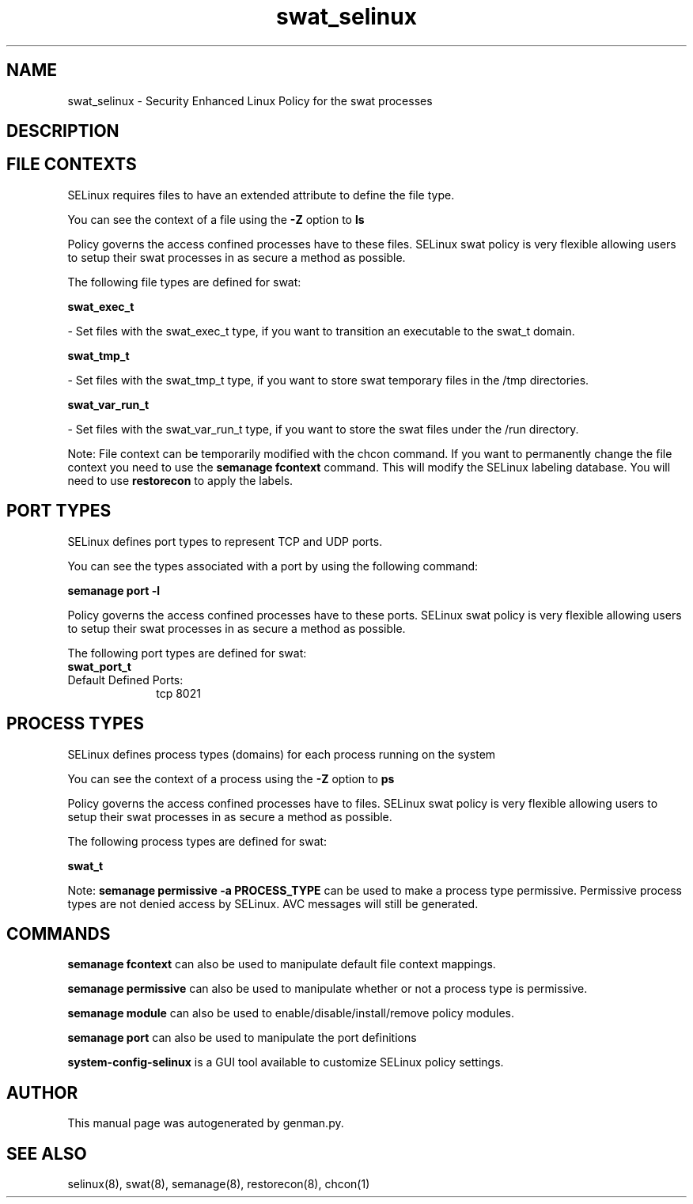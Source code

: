 .TH  "swat_selinux"  "8"  "swat" "dwalsh@redhat.com" "swat SELinux Policy documentation"
.SH "NAME"
swat_selinux \- Security Enhanced Linux Policy for the swat processes
.SH "DESCRIPTION"




.SH FILE CONTEXTS
SELinux requires files to have an extended attribute to define the file type. 
.PP
You can see the context of a file using the \fB\-Z\fP option to \fBls\bP
.PP
Policy governs the access confined processes have to these files. 
SELinux swat policy is very flexible allowing users to setup their swat processes in as secure a method as possible.
.PP 
The following file types are defined for swat:


.EX
.PP
.B swat_exec_t 
.EE

- Set files with the swat_exec_t type, if you want to transition an executable to the swat_t domain.


.EX
.PP
.B swat_tmp_t 
.EE

- Set files with the swat_tmp_t type, if you want to store swat temporary files in the /tmp directories.


.EX
.PP
.B swat_var_run_t 
.EE

- Set files with the swat_var_run_t type, if you want to store the swat files under the /run directory.


.PP
Note: File context can be temporarily modified with the chcon command.  If you want to permanently change the file context you need to use the
.B semanage fcontext 
command.  This will modify the SELinux labeling database.  You will need to use
.B restorecon
to apply the labels.

.SH PORT TYPES
SELinux defines port types to represent TCP and UDP ports. 
.PP
You can see the types associated with a port by using the following command: 

.B semanage port -l

.PP
Policy governs the access confined processes have to these ports. 
SELinux swat policy is very flexible allowing users to setup their swat processes in as secure a method as possible.
.PP 
The following port types are defined for swat:

.EX
.TP 5
.B swat_port_t 
.TP 10
.EE


Default Defined Ports:
tcp 8021
.EE
.SH PROCESS TYPES
SELinux defines process types (domains) for each process running on the system
.PP
You can see the context of a process using the \fB\-Z\fP option to \fBps\bP
.PP
Policy governs the access confined processes have to files. 
SELinux swat policy is very flexible allowing users to setup their swat processes in as secure a method as possible.
.PP 
The following process types are defined for swat:

.EX
.B swat_t 
.EE
.PP
Note: 
.B semanage permissive -a PROCESS_TYPE 
can be used to make a process type permissive. Permissive process types are not denied access by SELinux. AVC messages will still be generated.

.SH "COMMANDS"
.B semanage fcontext
can also be used to manipulate default file context mappings.
.PP
.B semanage permissive
can also be used to manipulate whether or not a process type is permissive.
.PP
.B semanage module
can also be used to enable/disable/install/remove policy modules.

.B semanage port
can also be used to manipulate the port definitions

.PP
.B system-config-selinux 
is a GUI tool available to customize SELinux policy settings.

.SH AUTHOR	
This manual page was autogenerated by genman.py.

.SH "SEE ALSO"
selinux(8), swat(8), semanage(8), restorecon(8), chcon(1)
